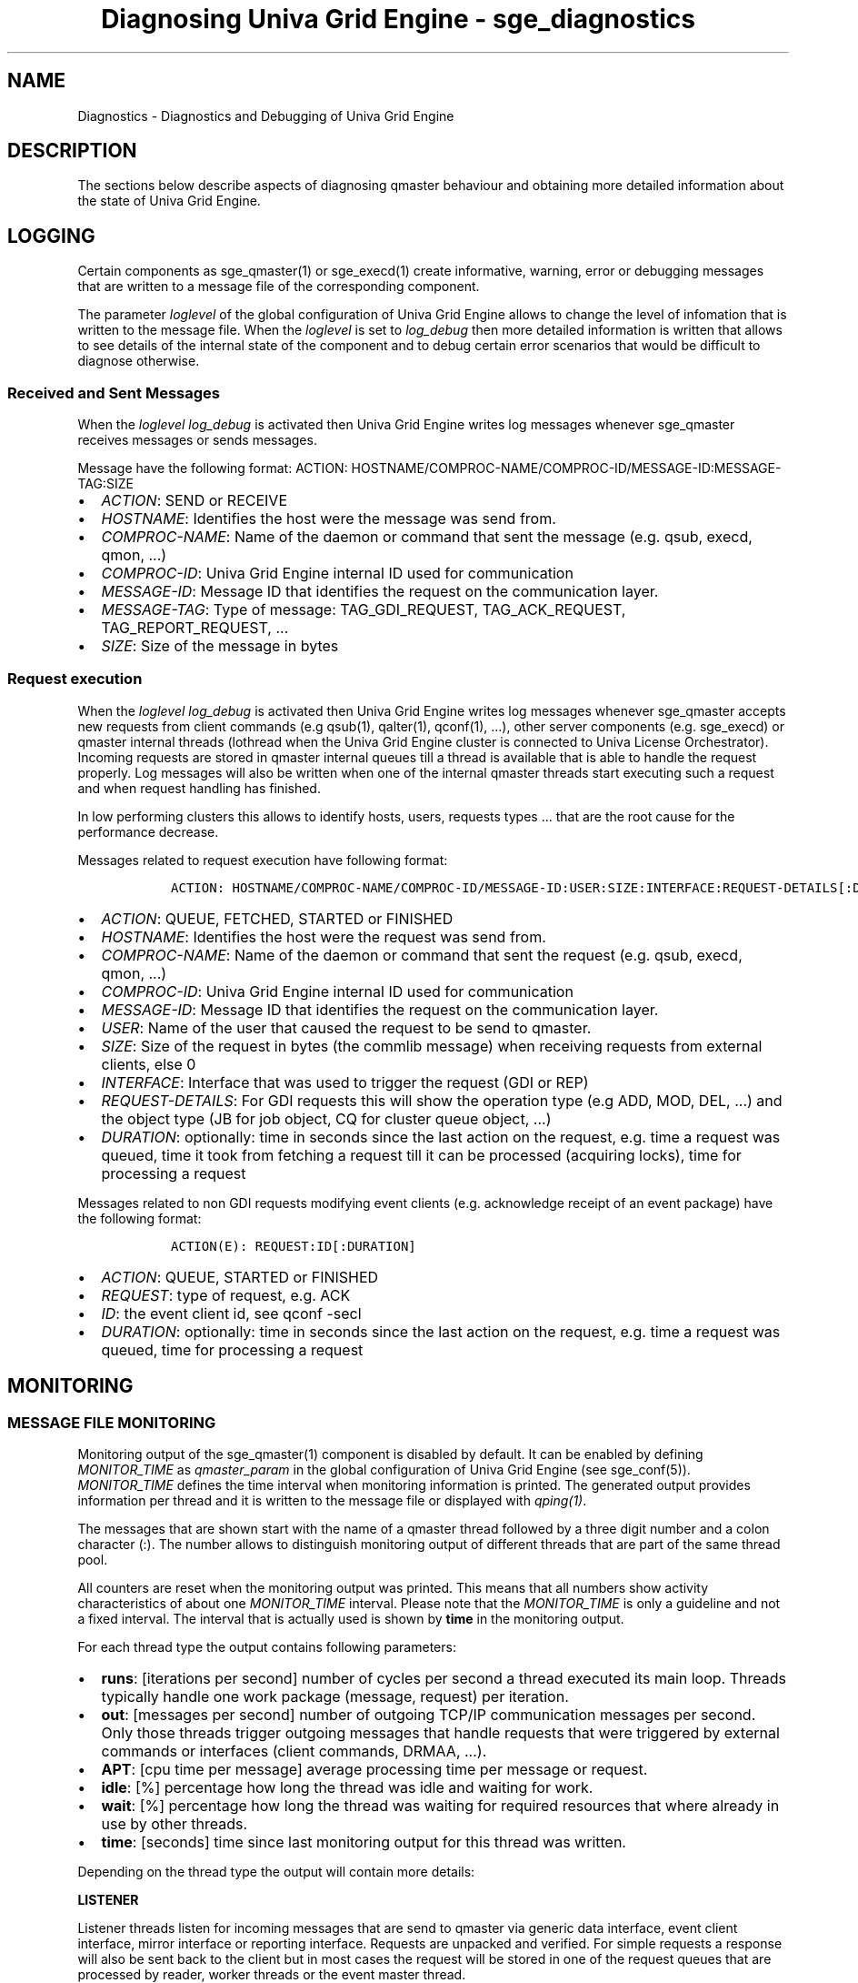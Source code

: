 .\"t
.TH "Diagnosing Univa Grid Engine \- sge_diagnostics" "" "" "" ""
.SH NAME
.PP
Diagnostics \- Diagnostics and Debugging of Univa Grid Engine
.SH DESCRIPTION
.PP
The sections below describe aspects of diagnosing qmaster behaviour and
obtaining more detailed information about the state of Univa Grid Engine.
.SH LOGGING
.PP
Certain components as sge_qmaster(1) or sge_execd(1) create informative,
warning, error or debugging messages that are written to a message file
of the corresponding component.
.PP
The parameter \f[I]loglevel\f[] of the global configuration of
Univa Grid Engine allows to change the level of infomation that is written to
the message file.
When the \f[I]loglevel\f[] is set to \f[I]log_debug\f[] then more
detailed information is written that allows to see details of the
internal state of the component and to debug certain error scenarios
that would be difficult to diagnose otherwise.
.SS Received and Sent Messages
.PP
When the \f[I]loglevel\f[] \f[I]log_debug\f[] is activated then
Univa Grid Engine writes log messages whenever sge_qmaster receives messages
or sends messages.
.PP
Message have the following format: ACTION:
HOSTNAME/COMPROC\-NAME/COMPROC\-ID/MESSAGE\-ID:MESSAGE\-TAG:SIZE
.IP \[bu] 2
\f[I]ACTION\f[]: SEND or RECEIVE
.IP \[bu] 2
\f[I]HOSTNAME\f[]: Identifies the host were the message was send from.
.IP \[bu] 2
\f[I]COMPROC\-NAME\f[]: Name of the daemon or command that sent the
message (e.g.
qsub, execd, qmon, ...)
.IP \[bu] 2
\f[I]COMPROC\-ID\f[]: Univa Grid Engine internal ID used for communication
.IP \[bu] 2
\f[I]MESSAGE\-ID\f[]: Message ID that identifies the request on the
communication layer.
.IP \[bu] 2
\f[I]MESSAGE\-TAG\f[]: Type of message: TAG_GDI_REQUEST,
TAG_ACK_REQUEST, TAG_REPORT_REQUEST, ...
.IP \[bu] 2
\f[I]SIZE\f[]: Size of the message in bytes
.SS Request execution
.PP
When the \f[I]loglevel\f[] \f[I]log_debug\f[] is activated then
Univa Grid Engine writes log messages whenever sge_qmaster accepts new
requests from client commands (e.g qsub(1), qalter(1), qconf(1), ...),
other server components (e.g.
sge_execd) or qmaster internal threads (lothread when the Univa Grid Engine
cluster is connected to Univa License Orchestrator).
Incoming requests are stored in qmaster internal queues till a thread is
available that is able to handle the request properly.
Log messages will also be written when one of the internal qmaster
threads start executing such a request and when request handling has
finished.
.PP
In low performing clusters this allows to identify hosts, users,
requests types ...
that are the root cause for the performance decrease.
.PP
Messages related to request execution have following format:
.IP
.nf
\f[C]
\ \ \ ACTION:\ HOSTNAME/COMPROC\-NAME/COMPROC\-ID/MESSAGE\-ID:USER:SIZE:INTERFACE:REQUEST\-DETAILS[:DURATION]
\f[]
.fi
.IP \[bu] 2
\f[I]ACTION\f[]: QUEUE, FETCHED, STARTED or FINISHED
.IP \[bu] 2
\f[I]HOSTNAME\f[]: Identifies the host were the request was send from.
.IP \[bu] 2
\f[I]COMPROC\-NAME\f[]: Name of the daemon or command that sent the
request (e.g.
qsub, execd, qmon, ...)
.IP \[bu] 2
\f[I]COMPROC\-ID\f[]: Univa Grid Engine internal ID used for communication
.IP \[bu] 2
\f[I]MESSAGE\-ID\f[]: Message ID that identifies the request on the
communication layer.
.IP \[bu] 2
\f[I]USER\f[]: Name of the user that caused the request to be send to
qmaster.
.IP \[bu] 2
\f[I]SIZE\f[]: Size of the request in bytes (the commlib message) when
receiving requests from external clients, else 0
.IP \[bu] 2
\f[I]INTERFACE\f[]: Interface that was used to trigger the request (GDI
or REP)
.IP \[bu] 2
\f[I]REQUEST\-DETAILS\f[]: For GDI requests this will show the operation
type (e.g ADD, MOD, DEL, ...) and the object type (JB for job object, CQ
for cluster queue object, ...)
.IP \[bu] 2
\f[I]DURATION\f[]: optionally: time in seconds since the last action on
the request, e.g.
time a request was queued, time it took from fetching a request till it
can be processed (acquiring locks), time for processing a request
.PP
Messages related to non GDI requests modifying event clients (e.g.
acknowledge receipt of an event package) have the following format:
.IP
.nf
\f[C]
\ \ \ ACTION(E):\ REQUEST:ID[:DURATION]
\f[]
.fi
.IP \[bu] 2
\f[I]ACTION\f[]: QUEUE, STARTED or FINISHED
.IP \[bu] 2
\f[I]REQUEST\f[]: type of request, e.g.
ACK
.IP \[bu] 2
\f[I]ID\f[]: the event client id, see qconf \-secl
.IP \[bu] 2
\f[I]DURATION\f[]: optionally: time in seconds since the last action on
the request, e.g.
time a request was queued, time for processing a request
.SH MONITORING
.SS MESSAGE FILE MONITORING
.PP
Monitoring output of the sge_qmaster(1) component is disabled by
default.
It can be enabled by defining \f[I]MONITOR_TIME\f[] as
\f[I]qmaster_param\f[] in the global configuration of Univa Grid Engine (see
sge_conf(5)).
\f[I]MONITOR_TIME\f[] defines the time interval when monitoring
information is printed.
The generated output provides information per thread and it is written
to the message file or displayed with \f[I]qping(1)\f[].
.PP
The messages that are shown start with the name of a qmaster thread
followed by a three digit number and a colon character (:).
The number allows to distinguish monitoring output of different threads
that are part of the same thread pool.
.PP
All counters are reset when the monitoring output was printed.
This means that all numbers show activity characteristics of about one
\f[I]MONITOR_TIME\f[] interval.
Please note that the \f[I]MONITOR_TIME\f[] is only a guideline and not a
fixed interval.
The interval that is actually used is shown by \f[B]time\f[] in the
monitoring output.
.PP
For each thread type the output contains following parameters:
.IP \[bu] 2
\f[B]runs\f[]: [iterations per second] number of cycles per second a
thread executed its main loop.
Threads typically handle one work package (message, request) per
iteration.
.IP \[bu] 2
\f[B]out\f[]: [messages per second] number of outgoing TCP/IP
communication messages per second.
Only those threads trigger outgoing messages that handle requests that
were triggered by external commands or interfaces (client commands,
DRMAA, ...).
.IP \[bu] 2
\f[B]APT\f[]: [cpu time per message] average processing time per message
or request.
.IP \[bu] 2
\f[B]idle\f[]: [%] percentage how long the thread was idle and waiting
for work.
.IP \[bu] 2
\f[B]wait\f[]: [%] percentage how long the thread was waiting for
required resources that where already in use by other threads.
.IP \[bu] 2
\f[B]time\f[]: [seconds] time since last monitoring output for this
thread was written.
.PP
Depending on the thread type the output will contain more details:
.PP
\f[B]LISTENER\f[]
.PP
Listener threads listen for incoming messages that are send to qmaster
via generic data interface, event client interface, mirror interface or
reporting interface.
Requests are unpacked and verified.
For simple requests a response will also be sent back to the client but
in most cases the request will be stored in one of the request queues
that are processed by reader, worker threads or the event master thread.
.IP \[bu] 2
IN \f[B]g\f[]: [requests per second] number of requests received via GDI
interface.
.IP \[bu] 2
IN \f[B]a\f[]: [messages per second] handled ack\[aq]s for a request
response.
.IP \[bu] 2
IN \f[B]e\f[]: [requests per second] event client requests received from
applications using the event client or mirror interface.
.IP \[bu] 2
IN \f[B]r\f[]: [requests per second] number of reporting requests
received from execution hosts.
.IP \[bu] 2
OTHER \f[B]wql\f[]: [requests] number of pending read\-write requests
that can immediately be handled by a worker thread.
.IP \[bu] 2
OTHER \f[B]rql\f[]: [requests] number of pending read\-only requests
that can immediately be handled by a reader thread.
.IP \[bu] 2
OTHER \f[B]wrql\f[]: number of waiting read\-only requests.
read\-only requests in \f[I]waiting\f[]\-state have to be executed as
part of a GDI session and the data store of the read\-only thread pool
is not in a state to execute those requests immediately.
.PP
\f[B]READER/WORKER\f[]
.PP
Reader and worker threads handle GDI and reporting requests.
Reader threads will handle read\-only requests only whereas all requests
that require read\-write access will be processed by worker threads.
.IP \[bu] 2
EXECD \f[B]l\f[]: [reports per second] handled load reports per second.
.IP \[bu] 2
EXECD \f[B]j\f[]: [reports per second] handled job reports per second.
.IP \[bu] 2
EXECD \f[B]c\f[]: [reports per second] handled configuration version
requests.
.IP \[bu] 2
EXECD \f[B]p\f[]: [reports per second] handled processor reports.
.IP \[bu] 2
EXECD \f[B]a\f[]: [messages per second] handled ack\[aq]s for a request
response.
.IP \[bu] 2
GDI \f[B]a\f[]: [requests per second] handled GDI add requests per
second.
.IP \[bu] 2
GDI \f[B]g\f[]: [requests per second] handled GDI get requests per
second.
.IP \[bu] 2
GDI \f[B]m\f[]: [requests per second] handled GDI modify requests per
second.
.IP \[bu] 2
GDI \f[B]d\f[]: [requests per second] handled GDI delete requests per
second.
.IP \[bu] 2
GDI \f[B]c\f[]: [requests per second] handled GDI copy requests per
second.
.IP \[bu] 2
GDI \f[B]t\f[]: [requests per second] handled GDI trigger requests per
second.
.IP \[bu] 2
GDI \f[B]p\f[]: [requests per second] handled GDI permission requests
per second.
.PP
\f[B]EVENT MASTER\f[]
.PP
The event master thread is responsible for handling activities for
registered event clients that either use the event client or the mirror
interface.
The interfaces can be used to register and subscribe all or a subset of
event types.
Clients will automatically receive updates for subscribed infomation as
soon as it is added, modified or deleted within qmaster.
Clients using those interfaces don\[aq]t have the need to poll required
information.
.IP \[bu] 2
\f[B]clients\f[]: [clients] connected event clients.
.IP \[bu] 2
\f[B]mod\f[]: [modifications per second] event client modifications per
second.
.IP \[bu] 2
\f[B]ack\f[]: [messages per second] handled ack\[aq]s per second.
.IP \[bu] 2
\f[B]blocked\f[]: [clients] number of event clients blocked during send.
.IP \[bu] 2
\f[B]busy\f[]: [clients] number of event clients busy during send.
.IP \[bu] 2
\f[B]events\f[]: [events per second] newly added events per second.
.IP \[bu] 2
\f[B]added\f[]: [events per second] number of all events per second.
.IP \[bu] 2
\f[B]skipt\f[]: [events per second] ignored events per second (because
no client has subscribed them).
.PP
\f[B]TIMED EVENT\f[]
.PP
The timed event thread is used within qmaster to either trigger
activities once at a certain point in time or in regular time intervals.
.IP \[bu] 2
\f[B]pending\f[]: [events] number of events waiting that start time is
reached.
.IP \[bu] 2
\f[B]executed\f[]: [events per second] executed events per second.
.SH QPING MONITORING
.PP
The qping(1) command provides monitoring output of Univa Grid Engine
components.
.SS REQUEST QUEUES
.PP
Requests that are accepted by qmaster but that cannot be immediately
handled by one of the reader or worker threads are stored in qmaster
internal request queues.
qping(1) is able to show details about those pending requests when this
is enabled by defining the parameter \f[I]MONITOR_REQUEST_QUEUES\f[] as
\f[I]qmaster_param\f[] in the global configuration of Univa Grid Engine.
The output format of requests is the same as for requests log messages
(explained in the section \f[I]Logging\f[] \-> \f[I]Request
execution\f[] above).
.SH GRID ENGINE ERROR, FAILURE AND EXIT CODES
.PP
Univa Grid Engine provides a number of job or feature related exit codes,
which can be used to trigger a job or a queue behaviour and a resulting
consequence, for either the job or also the queue.
These exit codes are shwon in the following tables.
.SS Job related error und exit codes
.PP
The following table lists the consequences of different job\-related
error codes or exit codes.
These codes are valid for every type of job.
.PP
.TS
tab(@);
l l l.
T{
Script/Method
T}@T{
Exit or Error Code
T}@T{
Consequence
T}
_
T{
Job Script
T}@T{
0
T}@T{
Success
T}
T{
T}@T{
99
T}@T{
Requeue
T}
T{
T}@T{
Rest
T}@T{
Success: Exit code in accounting
T}
T{
Epilog/Prolog
T}@T{
0
T}@T{
Success
T}
T{
T}@T{
99
T}@T{
Requeue
T}
T{
T}@T{
100
T}@T{
Job in Error state
T}
T{
T}@T{
Rest
T}@T{
Queue in Error state, Job requeued
T}
.TE
.SS Parallel\-Environment\-Related Error or Exit Codes
.PP
The following table lists the consequences of error codes or exit codes
of jobs related to parallel environment (PE) configuration.
.PP
.TS
tab(@);
l l l.
T{
Script/Method
T}@T{
Error or Exit Code
T}@T{
Consequence
T}
_
T{
pe_start
T}@T{
0
T}@T{
Success
T}
T{
T}@T{
Rest
T}@T{
Queue set to error state, job requeued
T}
T{
pe_stop
T}@T{
0
T}@T{
Success
T}
T{
T}@T{
Rest
T}@T{
Queue set to error state, job not requeued
T}
.TE
.SS Queue\-Related Error or Exit Codes
.PP
The following table lists the consequences of error codes or exit codes
of jobs related to queue configuration.
These codes are valid only if corresponding methods were overwritten.
.PP
.TS
tab(@);
l l l.
T{
Script/Method
T}@T{
Error or Exit Code
T}@T{
Consequence
T}
_
T{
Job Starter
T}@T{
0
T}@T{
Success
T}
T{
T}@T{
Rest
T}@T{
Success, no other special meaning
T}
T{
Suspend
T}@T{
0
T}@T{
Success
T}
T{
T}@T{
Rest
T}@T{
Success, no other special meaning
T}
T{
Resume
T}@T{
0
T}@T{
Success
T}
T{
T}@T{
Rest
T}@T{
Success, no other special meaning
T}
T{
Terminate
T}@T{
0
T}@T{
Success
T}
T{
T}@T{
Rest
T}@T{
Success, no other special meaning
T}
.TE
.SS Checkpointing\-Related Error or Exit Codes
.PP
The following table lists the consequences of error or exit codes of
jobs related to checkpointing.
.PP
.TS
tab(@);
l l l.
T{
Script/Method
T}@T{
Error or Exit Code
T}@T{
Consequence
T}
_
T{
Checkpoint
T}@T{
0
T}@T{
Success
T}
T{
T}@T{
Rest
T}@T{
Success.
For kernel checkpoint, however, this means that the checkpoint was not
successful.
T}
T{
Migrate
T}@T{
0
T}@T{
Success
T}
T{
T}@T{
Rest
T}@T{
Success.
For kernel checkpoint, however, this means that the checkpoint was not
successful.
Migration will occur.
T}
T{
Restart
T}@T{
0
T}@T{
Success
T}
T{
T}@T{
Rest
T}@T{
Success, no other special meaning
T}
T{
Clean
T}@T{
0
T}@T{
Success
T}
T{
T}@T{
Rest
T}@T{
Success, no other special meaning
T}
.TE
.SS qacct \-j "failed" line Codes
.PP
For jobs that run successfully, the qacct \-j command output shows a
value of 0 in the failed field, and the output shows the exit status of
the job in the exit_status field.
However, the shepherd might not be able to run a job successfully.
For example, the epilog script might fail, or the shepherd might not be
able to start the job.
In such cases, the failed field displays one of the code values listed
in the following table.
.PP
.TS
tab(@);
l l l l.
T{
Code
T}@T{
Description
T}@T{
Accounting valid
T}@T{
Meaning for Job
T}
_
T{
0
T}@T{
No failure
T}@T{
t
T}@T{
Job ran, exited normally
T}
T{
1
T}@T{
Presumably before job
T}@T{
f
T}@T{
Job could not be started
T}
T{
3
T}@T{
Before writing config
T}@T{
f
T}@T{
Job could not be started
T}
T{
4
T}@T{
Before writing PID
T}@T{
f
T}@T{
Job could not be started
T}
T{
5
T}@T{
On reading config file
T}@T{
f
T}@T{
Job could not be started
T}
T{
6
T}@T{
Setting processor set
T}@T{
f
T}@T{
Job could not be started
T}
T{
7
T}@T{
Before prolog
T}@T{
f
T}@T{
Job could not be started
T}
T{
8
T}@T{
In prolog
T}@T{
f
T}@T{
Job could not be started
T}
T{
9
T}@T{
Before pestart
T}@T{
f
T}@T{
Job could not be started
T}
T{
10
T}@T{
In pestart
T}@T{
f
T}@T{
Job could not be started
T}
T{
11
T}@T{
Before job
T}@T{
f
T}@T{
Job could not be started
T}
T{
12
T}@T{
Before pestop
T}@T{
t
T}@T{
Job ran, failed before calling PE stop procedure
T}
T{
13
T}@T{
In pestop
T}@T{
t
T}@T{
Job ran, PE stop procedure failed
T}
T{
14
T}@T{
Before epilog
T}@T{
t
T}@T{
Job ran, failed before calling epilog script
T}
T{
15
T}@T{
In epilog
T}@T{
t
T}@T{
Job ran, failed in epilog script
T}
T{
16
T}@T{
Releasing processor set
T}@T{
t
T}@T{
Job ran, processor set could not be released
T}
T{
24
T}@T{
Migrating (checkpointing jobs)
T}@T{
t
T}@T{
Job ran, job will be migrated
T}
T{
25
T}@T{
Rescheduling
T}@T{
t
T}@T{
Job ran, job will be rescheduled
T}
T{
26
T}@T{
Opening output file
T}@T{
f
T}@T{
Job could not be started, stderr/stdout file could not be opened
T}
T{
27
T}@T{
Searching requested shell
T}@T{
f
T}@T{
Job could not be started, shell not found
T}
T{
28
T}@T{
Changing to working directory
T}@T{
f
T}@T{
Job could not be started, error changing to start directory
T}
T{
29
T}@T{
No message \-> AFS problem
T}@T{
f
T}@T{
Job could not be started
T}
T{
30
T}@T{
Rescheduling on application error
T}@T{
f
T}@T{
Job ran until application failed, rescheduling
T}
T{
31
T}@T{
Accessing sgepasswd file
T}@T{
f
T}@T{
Job could not be started, job failure
T}
T{
32
T}@T{
Entry is missing in password file
T}@T{
f
T}@T{
Job could not be started, job failure
T}
T{
33
T}@T{
Wrong password
T}@T{
f
T}@T{
Job could not be started, job failure
T}
T{
34
T}@T{
Communicating with Grid Engine Helper Service
T}@T{
f
T}@T{
Job could not be started, job failure
T}
T{
35
T}@T{
Before job in Grid Engine Helper Service
T}@T{
f
T}@T{
Job could not be started, job failure
T}
T{
36
T}@T{
Checking configured daemons
T}@T{
f
T}@T{
Job could not be started, job failure
T}
T{
37
T}@T{
Qmaster enforced h_rt limit
T}@T{
t
T}@T{
Job was killed by qmaster, enforcing a resource limit, job failure
T}
T{
38
T}@T{
No Message \-> ADD_GRP_ID can not be set
T}@T{
f
T}@T{
Job could not be started, ADD_GRP_ID can not be set
T}
T{
100
T}@T{
Assumedly after job
T}@T{
t
T}@T{
Job ran, job killed by a signal
T}
.TE
.PP
The Code column lists the value of the failed field.
The Description column lists the text that appears in the qacct \-j
output.
If acctvalid is set to t, the job accounting values are valid.
If acctvalid is set to f, the resource usage values of the accounting
record are not valid.
The Meaning for Job column indicates whether the job ran or not.
.SH SEE ALSO
.PP
sge_intro(1) sge_qmaster(1) sge_execd(1) qconf(1) qping(1) sge_conf(5)
.SH COPYRIGHT
.PP
See sge_intro(1) for a full statement of rights and permissions.
.SH AUTHORS
Copyright (c) 2015 Univa Corporation.
